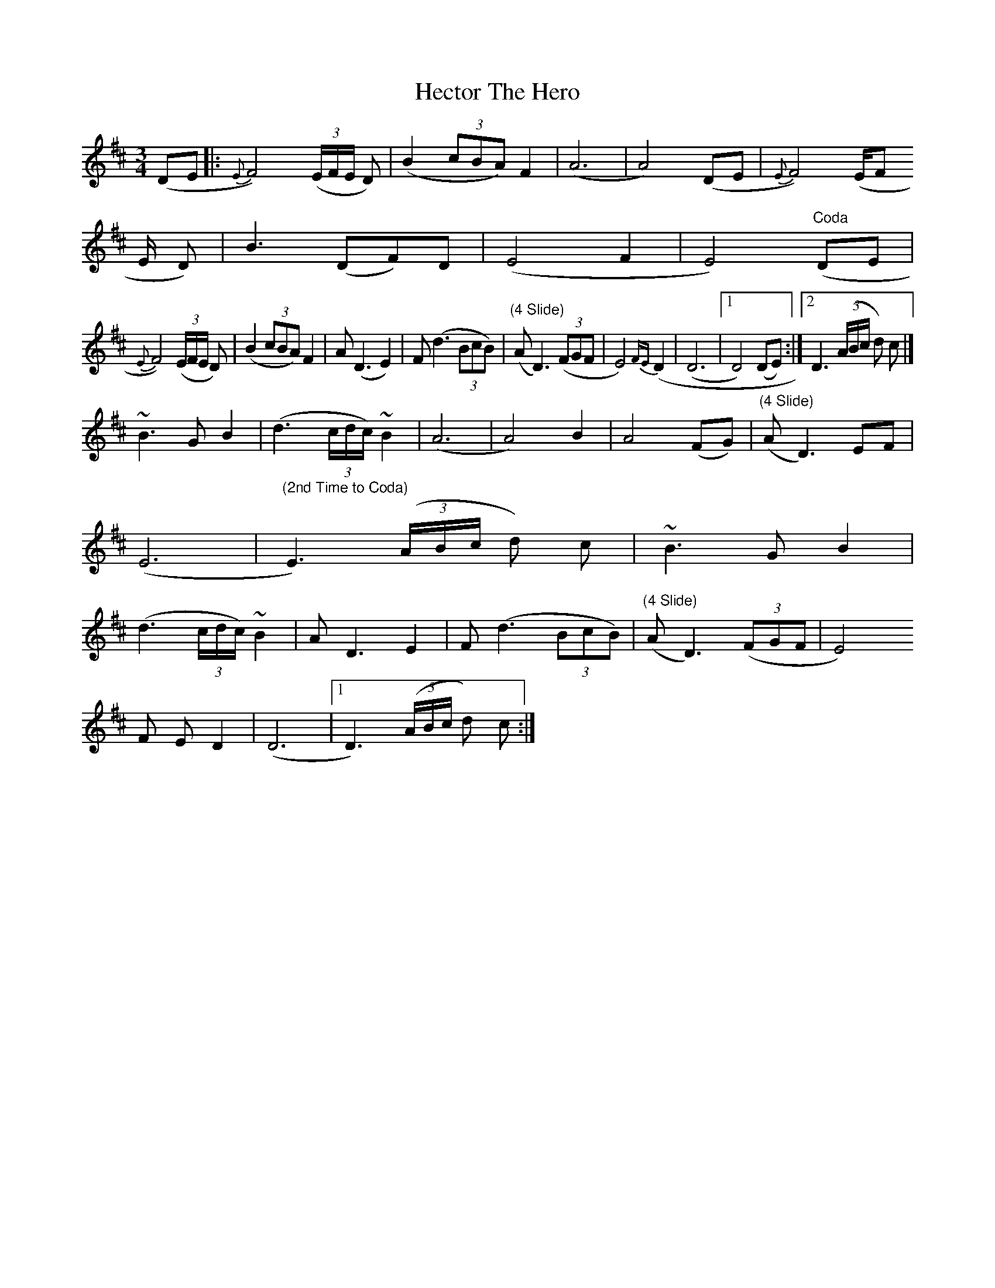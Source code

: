 X: 1
T: Hector The Hero
Z: ScottC
S: https://thesession.org/tunes/1292#setting1292
R: waltz
M: 3/4
L: 1/8
K: Dmaj
(DE|:{E}F4) ((3E/2F/2E/2 D)|(B2(3cBA) F2 |( A6| A4) (DE|{E}F4) ((3E/2F
/2E/2 D)|B3 (DF)D |(E4 F2|E4) "Coda"(DE|
{E}F4) ((3E/2F/2E/2 D)|(B2(3cBA) F2|A (D3 E2)|F (d3 (3BcB) |"(4 Slide)"(A D3) ((3FGF|E4){FE}(D2|(D6|[1D4) (DE):|[2D3 ((3A/2B/2c/2 d) c|]
~B3 G B2|(d3 (3c/2d/2c/2)~ B2 |(A6|A4) B2|A4 (FG)|"(4 Slide)"(A D3) E-F|
(E6|"(2nd Time to Coda)"E3)((3A/2B/2c/2 d) c|~B3 G B2|
(d3 (3c/2d/2c/2) ~B2|A D3-E2|F (d3 (3BcB)|"(4 Slide)"(A D3) ((3FGF|E4) {
F
E}D2|(D6|[1D3) ((3A/2B/2c/2 d) c:|]
